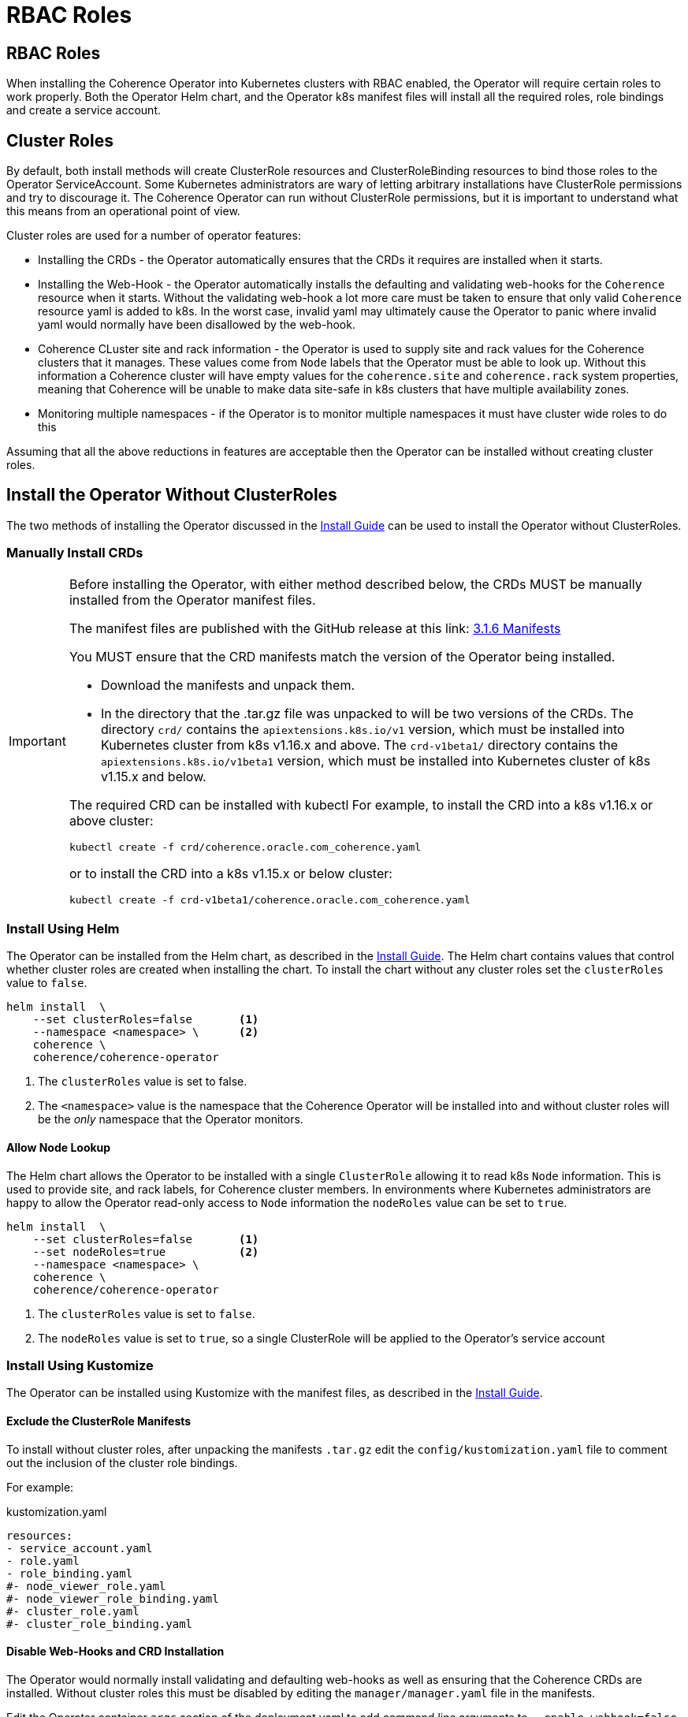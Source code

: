 ///////////////////////////////////////////////////////////////////////////////

    Copyright (c) 2020, 2021, Oracle and/or its affiliates.
    Licensed under the Universal Permissive License v 1.0 as shown at
    http://oss.oracle.com/licenses/upl.

///////////////////////////////////////////////////////////////////////////////

= RBAC Roles

== RBAC Roles

When installing the Coherence Operator into Kubernetes clusters with RBAC enabled, the Operator will require certain roles to work properly. Both the Operator Helm chart, and the Operator k8s manifest files will install all the required roles, role bindings and create a service account.

== Cluster Roles

By default, both install methods will create ClusterRole resources and ClusterRoleBinding resources to bind those roles to the Operator ServiceAccount. Some Kubernetes administrators are wary of letting arbitrary installations have ClusterRole permissions and try to discourage it. The Coherence Operator can run without ClusterRole permissions, but it is important to understand what this means from an operational point of view.

Cluster roles are used for a number of operator features:

* Installing the CRDs - the Operator automatically ensures that the CRDs it requires are installed when it starts.
* Installing the Web-Hook - the Operator automatically installs the defaulting and validating web-hooks for the `Coherence` resource when it starts. Without the validating web-hook a lot more care must be taken to ensure that only valid `Coherence` resource yaml is added to k8s. In the worst case, invalid yaml may ultimately cause the Operator to panic where invalid yaml would normally have been disallowed by the web-hook.
* Coherence CLuster site and rack information - the Operator is used to supply site and rack values for the Coherence clusters that it manages. These values come from `Node` labels that the Operator must be able to look up. Without this information a Coherence cluster will have empty values for the `coherence.site` and `coherence.rack` system properties, meaning that Coherence will be unable to make data site-safe in k8s clusters that have multiple availability zones.
* Monitoring multiple namespaces - if the Operator is to monitor multiple namespaces it must have cluster wide roles to do this

Assuming that all the above reductions in features are acceptable then the Operator can be installed without creating cluster roles.

== Install the Operator Without ClusterRoles

The two methods of installing the Operator discussed in the <<installation/01_installation.adoc,Install Guide>> can be used to install the Operator without ClusterRoles.

=== Manually Install CRDs

[IMPORTANT]
====
Before installing the Operator, with either method described below, the CRDs MUST be manually installed from the Operator manifest files.

The manifest files are published with the GitHub release at this link:
https://github.com/oracle/coherence-operator/releases/download/v3.1.6/coherence-operator-manifests.tar.gz[3.1.6 Manifests]

You MUST ensure that the CRD manifests match the version of the Operator being installed.

* Download the manifests and unpack them.

* In the directory that the .tar.gz file was unpacked to will be two versions of the CRDs.
The directory `crd/` contains the `apiextensions.k8s.io/v1` version, which must be installed into Kubernetes cluster from k8s v1.16.x and above. The `crd-v1beta1/` directory contains the `apiextensions.k8s.io/v1beta1` version, which must be installed into Kubernetes cluster of k8s v1.15.x and below.

The required CRD can be installed with kubectl
For example, to install the CRD into a k8s v1.16.x or above cluster:
[source,bash]
----
kubectl create -f crd/coherence.oracle.com_coherence.yaml
----

or to install the CRD into a k8s v1.15.x or below cluster:
[source,bash]
----
kubectl create -f crd-v1beta1/coherence.oracle.com_coherence.yaml
----
====

=== Install Using Helm

The Operator can be installed from the Helm chart, as described in the <<installation/01_installation.adoc,Install Guide>>.
The Helm chart contains values that control whether cluster roles are created when installing the chart. To install the chart without any cluster roles set the `clusterRoles` value to `false`.

[source,bash]
----
helm install  \
    --set clusterRoles=false       <1>
    --namespace <namespace> \      <2>
    coherence \
    coherence/coherence-operator
----

<1> The `clusterRoles` value is set to false.
<2> The `<namespace>` value is the namespace that the Coherence Operator will be installed into
and without cluster roles will be the _only_ namespace that the Operator monitors.

==== Allow Node Lookup

The Helm chart allows the Operator to be installed with a single `ClusterRole` allowing it to read k8s `Node` information. This is used to provide site, and rack labels, for Coherence cluster members. In environments where Kubernetes administrators are happy to allow the Operator read-only access to `Node` information the `nodeRoles` value can be set to `true`.

[source,bash]
----
helm install  \
    --set clusterRoles=false       <1>
    --set nodeRoles=true           <2>
    --namespace <namespace> \
    coherence \
    coherence/coherence-operator
----

<1> The `clusterRoles` value is set to `false`.
<2> The `nodeRoles` value is set to `true`, so a single ClusterRole will be applied to the Operator's service account


=== Install Using Kustomize

The Operator can be installed using Kustomize with the manifest files, as described in the <<installation/01_installation.adoc,Install Guide>>.

==== Exclude the ClusterRole Manifests

To install without cluster roles, after unpacking the manifests `.tar.gz` edit the `config/kustomization.yaml` file to comment out the inclusion of the cluster role bindings.

For example:
[source,yaml]
.kustomization.yaml
----
resources:
- service_account.yaml
- role.yaml
- role_binding.yaml
#- node_viewer_role.yaml
#- node_viewer_role_binding.yaml
#- cluster_role.yaml
#- cluster_role_binding.yaml
----

==== Disable Web-Hooks and CRD Installation

The Operator would normally install validating and defaulting web-hooks as well as ensuring that the Coherence CRDs are installed. Without cluster roles this must be disabled by editing the `manager/manager.yaml` file in the manifests.

Edit the Operator container `args` section of the deployment yaml to add command line arguments to `--enable-webhook=false` to disable web-hook creation and `--install-crd=false` to disable CRD installation.

For example, change the section of the `manager/manager.yaml` file that looks like this:
[source, yaml]
.manager/manager.yaml
----
        command:
          - /manager
        args:
          - --enable-leader-election
        envFrom:
----
to be:
[source, yaml]
.manager/manager.yaml
----
        command:
          - /manager
        args:
          - --enable-leader-election
          - --enable-webhook=false
          - --install-crd=false
        envFrom:
----


==== Edit the Operator ClusterRole & ClusterRoleBinding

The Operator will require a role and role binding to work in a single namespace.
Edit the `config/role.yaml` to change its type from `ClusterRole` to `Role`.

For example, change:
[source,yaml]
.role.yaml
----
apiVersion: rbac.authorization.k8s.io/v1
kind: ClusterRole
metadata:
  creationTimestamp: null
  name: manager-role
----
to be:
[source,yaml]
.role.yaml
----
apiVersion: rbac.authorization.k8s.io/v1
kind: Role  # <1>
metadata:
  creationTimestamp: null
  name: manager-role
----
<1> `ClusterRole` has been changed to `Role`


Edit the `config/role_binding.yaml` to change its type from `ClusterRoleBinding` to `RoleBinding`.

For example change:
[source,yaml]
.role_binding.yaml
----
apiVersion: rbac.authorization.k8s.io/v1
kind: ClusterRoleBinding
metadata:
  name: manager-rolebinding
  labels:
    control-plane: coherence
roleRef:
  apiGroup: rbac.authorization.k8s.io
  kind: ClusterRole
  name: manager-role
subjects:
- kind: ServiceAccount
  name: coherence-operator
  namespace: default
----
to be:
[source,yaml]
.role_binding.yaml
----
apiVersion: rbac.authorization.k8s.io/v1
kind: RoleBinding  # <1>
metadata:
  name: manager-rolebinding
  labels:
    control-plane: coherence
roleRef:
  apiGroup: rbac.authorization.k8s.io
  kind: Role # <2>
  name: manager-role
subjects:
- kind: ServiceAccount
  name: coherence-operator
  namespace: default
----
<1> The type has been changed from `ClusterRoleBinding` to `RoleBinding`
<2> The role being bound has been changed from `ClusterRole` to `Role`.


==== Allow Node Lookup

In environments where Kubernetes administrators are happy to allow the Operator read-only access to `Node` information, the required `ClusterRole` can be created by leaving the relevant lines uncommented in the `config/kustomization.yaml` file.

For example:
[source,yaml]
.kustomization.yaml
----
resources:
- service_account.yaml
- role.yaml
- role_binding.yaml
- node_viewer_role.yaml         # <1>
- node_viewer_role_binding.yaml
#- cluster_role.yaml
#- cluster_role_binding.yaml
----
<1> The `node_viewer_role.yaml` and `node_viewer_role_binding.yaml` will now be left in the installation.

